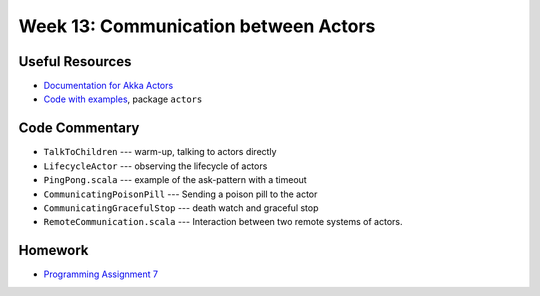 .. -*- mode: rst -*-

Week 13: Communication between Actors
=====================================

Useful Resources
----------------

* `Documentation for Akka Actors
  <https://doc.akka.io/docs/akka/current/actors.html>`_
* `Code with examples
  <https://github.com/ysc3248/ysc3248-examples/tree/12-actors>`_,
  package ``actors``

Code Commentary
---------------

* ``TalkToChildren`` --- warm-up, talking to actors directly

* ``LifecycleActor`` --- observing the lifecycle of actors

* ``PingPong.scala`` --- example of the ask-pattern with a timeout

* ``CommunicatingPoisonPill`` --- Sending a poison pill to the actor

* ``CommunicatingGracefulStop`` --- death watch and graceful stop

* ``RemoteCommunication.scala`` --- Interaction between two remote
  systems of actors.

Homework
--------

* `Programming Assignment 7 <_static/resources/programming-07.pdf>`_
